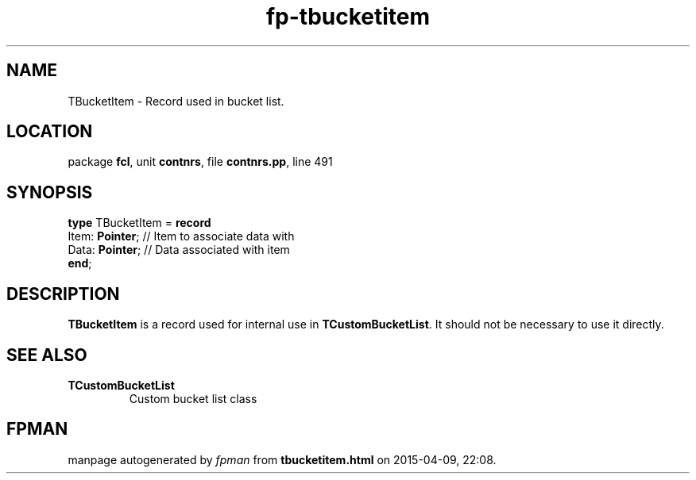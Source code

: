 .\" file autogenerated by fpman
.TH "fp-tbucketitem" 3 "2014-03-14" "fpman" "Free Pascal Programmer's Manual"
.SH NAME
TBucketItem - Record used in bucket list.
.SH LOCATION
package \fBfcl\fR, unit \fBcontnrs\fR, file \fBcontnrs.pp\fR, line 491
.SH SYNOPSIS
\fBtype\fR TBucketItem = \fBrecord\fR
  Item: \fBPointer\fR; // Item to associate data with
  Data: \fBPointer\fR; // Data associated with item
.br
\fBend\fR;
.SH DESCRIPTION
\fBTBucketItem\fR is a record used for internal use in \fBTCustomBucketList\fR. It should not be necessary to use it directly.


.SH SEE ALSO
.TP
.B TCustomBucketList
Custom bucket list class

.SH FPMAN
manpage autogenerated by \fIfpman\fR from \fBtbucketitem.html\fR on 2015-04-09, 22:08.

